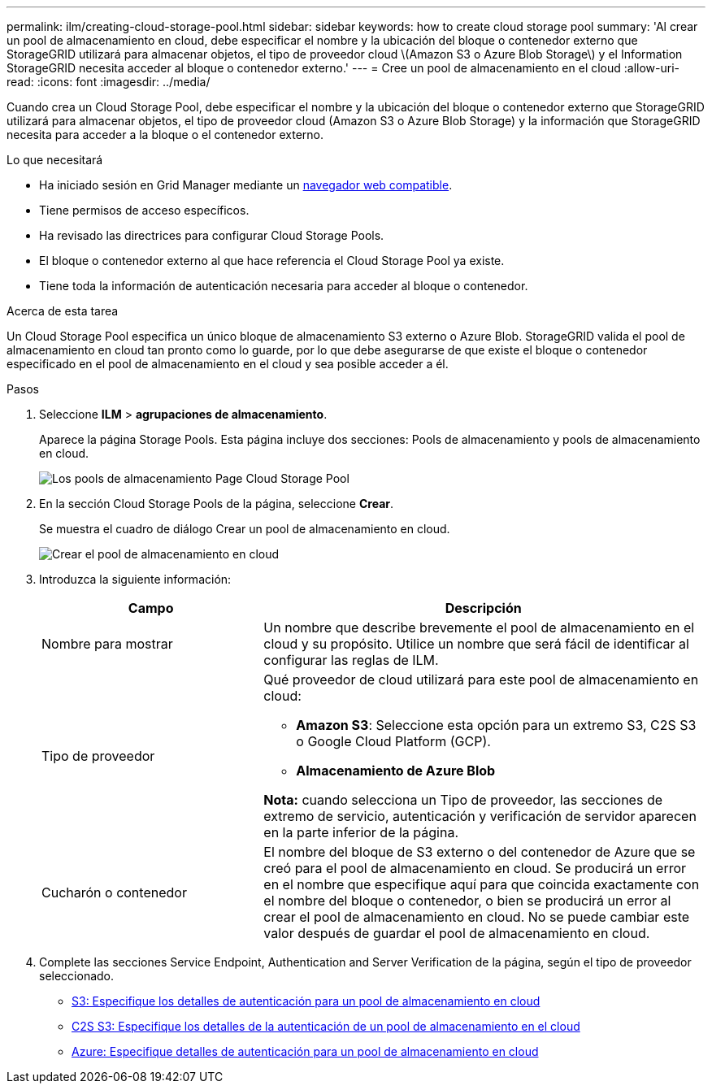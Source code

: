 ---
permalink: ilm/creating-cloud-storage-pool.html 
sidebar: sidebar 
keywords: how to create cloud storage pool 
summary: 'Al crear un pool de almacenamiento en cloud, debe especificar el nombre y la ubicación del bloque o contenedor externo que StorageGRID utilizará para almacenar objetos, el tipo de proveedor cloud \(Amazon S3 o Azure Blob Storage\) y el Information StorageGRID necesita acceder al bloque o contenedor externo.' 
---
= Cree un pool de almacenamiento en el cloud
:allow-uri-read: 
:icons: font
:imagesdir: ../media/


[role="lead"]
Cuando crea un Cloud Storage Pool, debe especificar el nombre y la ubicación del bloque o contenedor externo que StorageGRID utilizará para almacenar objetos, el tipo de proveedor cloud (Amazon S3 o Azure Blob Storage) y la información que StorageGRID necesita para acceder a la bloque o el contenedor externo.

.Lo que necesitará
* Ha iniciado sesión en Grid Manager mediante un xref:../admin/web-browser-requirements.adoc[navegador web compatible].
* Tiene permisos de acceso específicos.
* Ha revisado las directrices para configurar Cloud Storage Pools.
* El bloque o contenedor externo al que hace referencia el Cloud Storage Pool ya existe.
* Tiene toda la información de autenticación necesaria para acceder al bloque o contenedor.


.Acerca de esta tarea
Un Cloud Storage Pool especifica un único bloque de almacenamiento S3 externo o Azure Blob. StorageGRID valida el pool de almacenamiento en cloud tan pronto como lo guarde, por lo que debe asegurarse de que existe el bloque o contenedor especificado en el pool de almacenamiento en el cloud y sea posible acceder a él.

.Pasos
. Seleccione *ILM* > *agrupaciones de almacenamiento*.
+
Aparece la página Storage Pools. Esta página incluye dos secciones: Pools de almacenamiento y pools de almacenamiento en cloud.

+
image::../media/storage_pools_page_cloud_storage_pool.png[Los pools de almacenamiento Page Cloud Storage Pool]

. En la sección Cloud Storage Pools de la página, seleccione *Crear*.
+
Se muestra el cuadro de diálogo Crear un pool de almacenamiento en cloud.

+
image::../media/cloud_storage_pool_create.png[Crear el pool de almacenamiento en cloud]

. Introduzca la siguiente información:
+
[cols="1a,2a"]
|===
| Campo | Descripción 


 a| 
Nombre para mostrar
 a| 
Un nombre que describe brevemente el pool de almacenamiento en el cloud y su propósito. Utilice un nombre que será fácil de identificar al configurar las reglas de ILM.



 a| 
Tipo de proveedor
 a| 
Qué proveedor de cloud utilizará para este pool de almacenamiento en cloud:

** *Amazon S3*: Seleccione esta opción para un extremo S3, C2S S3 o Google Cloud Platform (GCP).
** *Almacenamiento de Azure Blob*


*Nota:* cuando selecciona un Tipo de proveedor, las secciones de extremo de servicio, autenticación y verificación de servidor aparecen en la parte inferior de la página.



 a| 
Cucharón o contenedor
 a| 
El nombre del bloque de S3 externo o del contenedor de Azure que se creó para el pool de almacenamiento en cloud. Se producirá un error en el nombre que especifique aquí para que coincida exactamente con el nombre del bloque o contenedor, o bien se producirá un error al crear el pool de almacenamiento en cloud. No se puede cambiar este valor después de guardar el pool de almacenamiento en cloud.

|===
. Complete las secciones Service Endpoint, Authentication and Server Verification de la página, según el tipo de proveedor seleccionado.
+
** xref:s3-authentication-details-for-cloud-storage-pool.adoc[S3: Especifique los detalles de autenticación para un pool de almacenamiento en cloud]
** xref:c2s-s3-authentication-details-for-cloud-storage-pool.adoc[C2S S3: Especifique los detalles de la autenticación de un pool de almacenamiento en el cloud]
** xref:azure-authentication-details-for-cloud-storage-pool.adoc[Azure: Especifique detalles de autenticación para un pool de almacenamiento en cloud]



